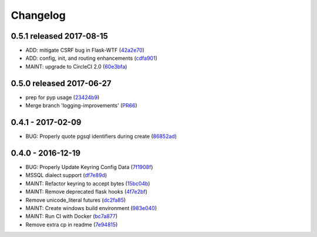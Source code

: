 Changelog
=========

0.5.1 released 2017-08-15
-------------------------

- ADD: mitigate CSRF bug in Flask-WTF (42a2e70_)
- ADD: config, init, and routing enhancements (cdfa901_)
- MAINT: upgrade to CircleCI 2.0 (60e3bfa_)

.. _42a2e70: https://github.com/level12/keg/commit/42a2e70
.. _cdfa901: https://github.com/level12/keg/commit/cdfa901
.. _60e3bfa: https://github.com/level12/keg/commit/60e3bfa


0.5.0 released 2017-06-27
-------------------------

- prep for pyp usage (23424b9_)
- Merge branch 'logging-improvements' (PR66_)

.. _23424b9: https://github.com/level12/keg/commit/23424b9
.. _PR66: https://github.com/level12/keg/pull/66



0.4.1 - 2017-02-09
------------------

* BUG: Properly quote pgsql identifiers during create (86852ad_)

.. _86852ad: https://github.com/level12/keg/commit/86852ad



0.4.0 - 2016-12-19
------------------

* BUG: Properly Update Keyring Config Data (7f1908f_)
* MSSQL dialect support (df7e89d_)
* MAINT: Refactor keyring to accept bytes (15bc04b_)
* MAINT: Remove deprecated flask hooks (4f7e2bf_)
* Remove unicode_literal futures (dc2fa85_)
* MAINT: Create windows build environment (983e040_)
* MAINT: Run CI with Docker (bc7a877_)
* Remove extra cp in readme (7e94815_)

.. _7f1908f: https://github.com/level12/keg/commit/7f1908f
.. _df7e89d: https://github.com/level12/keg/commit/df7e89d
.. _15bc04b: https://github.com/level12/keg/commit/15bc04b
.. _4f7e2bf: https://github.com/level12/keg/commit/4f7e2bf
.. _dc2fa85: https://github.com/level12/keg/commit/dc2fa85
.. _983e040: https://github.com/level12/keg/commit/983e040
.. _bc7a877: https://github.com/level12/keg/commit/bc7a877
.. _7e94815: https://github.com/level12/keg/commit/7e94815
